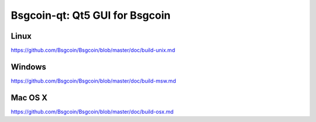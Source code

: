 Bsgcoin-qt: Qt5 GUI for Bsgcoin
===============================

Linux
-------
https://github.com/Bsgcoin/Bsgcoin/blob/master/doc/build-unix.md

Windows
--------
https://github.com/Bsgcoin/Bsgcoin/blob/master/doc/build-msw.md

Mac OS X
--------
https://github.com/Bsgcoin/Bsgcoin/blob/master/doc/build-osx.md

